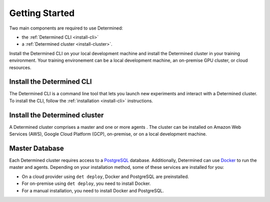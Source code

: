 ######################
  Getting Started
######################

Two main components are required to use Determined:

-  the :ref:`Determined CLI <install-cli>`
-  a :ref:`Determined cluster <install-cluster>`.

Install the Determined CLI on your local development machine and install the Determined cluster in your training environment. Your training environement can be a local development machine, an on-premise GPU cluster, or cloud resources.

****************************
 Install the Determined CLI
****************************

The Determined CLI is a command line tool that lets you launch new experiments and interact
with a Determined cluster. To install the CLI, follow the :ref:`installation <install-cli>` instructions.

.. _install-cluster:

********************************
 Install the Determined cluster
********************************

A Determined cluster comprises a master and one or more agents . The cluster can be installed on Amazon Web Services (AWS), Google Cloud Platform (GCP), on-premise, or on a local development machine.

*****************
 Master Database
*****************

Each Determined cluster requires access to a `PostgreSQL <https://www.postgresql.org/>`_ database.
Additionally, Determined can use `Docker <https://www.docker.com/>`_ to run the master and agents.
Depending on your installation method, some of these services are installed for you:

-  On a cloud provider using ``det deploy``, Docker and PostgreSQL are preinstalled.
-  For on-premise using ``det deploy``, you need to install Docker.
-  For a manual installation, you need to install Docker and PostgreSQL.
